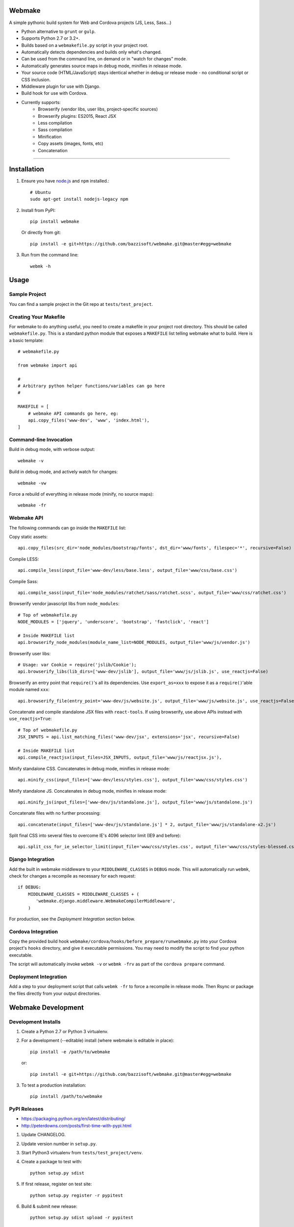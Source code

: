 Webmake
=======
A simple pythonic build system for Web and Cordova projects (JS, Less, Sass...)

- Python alternative to ``grunt`` or ``gulp``.
- Supports Python 2.7 or 3.2+.
- Builds based on a ``webmakefile.py`` script in your project root.
- Automatically detects dependencies and builds only what's changed.
- Can be used from the command line, on demand or in "watch for changes" mode.
- Automatically generates source maps in debug mode, minifies in release mode.
- Your source code (HTML/JavaScript) stays identical whether in debug or release mode - no conditional script or CSS inclusion.
- Middleware plugin for use with Django.
- Build hook for use with Cordova.
- Currently supports:
    - Browserify (vendor libs, user libs, project-specific sources)
    - Browserify plugins: ES2015, React JSX
    - Less compilation
    - Sass compilation
    - Minification
    - Copy assets (images, fonts, etc)
    - Concatenation


----------


Installation
============

1. Ensure you have `node.js <https://nodejs.org/en/>`_ and ``npm`` installed.::

        # Ubuntu
        sudo apt-get install nodejs-legacy npm

2. Install from PyPI::

        pip install webmake

   Or directly from git::

        pip install -e git+https://github.com/bazzisoft/webmake.git@master#egg=webmake

3. Run from the command line::

        webmk -h


Usage
=====

Sample Project
--------------

You can find a sample project in the Git repo at ``tests/test_project``.


Creating Your Makefile
----------------------

For webmake to do anything useful, you need to create a makefile in your project root directory. This should be called ``webmakefile.py``. This is a standard python module that exposes a ``MAKEFILE`` list telling webmake what to build. Here is a basic template::

    # webmakefile.py
    
    from webmake import api
    
    #
    # Arbitrary python helper functions/variables can go here
    #
    
    MAKEFILE = [
        # webmake API commands go here, eg:
        api.copy_files('www-dev', 'www', 'index.html'),
    ]

    
Command-line Invocation
-----------------------

Build in debug mode, with verbose output::

    webmake -v
    
Build in debug mode, and actively watch for changes::

    webmake -vw
    
Force a rebuild of everything in release mode (minify, no source maps)::

    webmake -fr


Webmake API
-----------

The following commands can go inside the ``MAKEFILE`` list:

Copy static assets::

    api.copy_files(src_dir='node_modules/bootstrap/fonts', dst_dir='www/fonts', filespec='*', recursive=False)

Compile LESS::

    api.compile_less(input_file='www-dev/less/base.less', output_file='www/css/base.css')

Compile Sass::

    api.compile_sass(input_file='node_modules/ratchet/sass/ratchet.scss', output_file='www/css/ratchet.css')

Browserify vendor javascript libs from ``node_modules``::

    # Top of webmakefile.py
    NODE_MODULES = ['jquery', 'underscore', 'bootstrap', 'fastclick', 'react']

    # Inside MAKEFILE list
    api.browserify_node_modules(module_name_list=NODE_MODULES, output_file='www/js/vendor.js')

Browserify user libs::

    # Usage: var Cookie = require('jslib/Cookie');
    api.browserify_libs(lib_dirs=['www-dev/jslib'], output_file='www/js/jslib.js', use_reactjs=False)

Browserify an entry point that ``require()``'s all its dependencies.
Use ``export_as=xxx`` to expose it as a ``require()``'able module named ``xxx``::

    api.browserify_file(entry_point='www-dev/js/website.js', output_file='www/js/website.js', use_reactjs=False, export_as=None)

Concatenate and compile standalone JSX files with ``react-tools``. If using browserify, use above APIs instead with ``use_reactjs=True``::

    # Top of webmakefile.py
    JSX_INPUTS = api.list_matching_files('www-dev/jsx', extensions='jsx', recursive=False)

    # Inside MAKEFILE list
    api.compile_reactjsx(input_files=JSX_INPUTS, output_file='www/js/reactjsx.js'),

Minify standalone CSS. Concatenates in debug mode, minifies in release mode::

    api.minify_css(input_files=['www-dev/less/styles.css'], output_file='www/css/styles.css')

Minify standalone JS. Concatenates in debug mode, minifies in release mode::

    api.minify_js(input_files=['www-dev/js/standalone.js'], output_file='www/js/standalone.js')

Concatenate files with no further processing::

    api.concatenate(input_files=['www-dev/js/standalone.js'] * 2, output_file='www/js/standalone-x2.js')
    
Split final CSS into several files to overcome IE's 4096 selector limit (IE9 and before)::

    api.split_css_for_ie_selector_limit(input_file='www/css/styles.css', output_file='www/css/styles-blessed.css')


Django Integration
------------------

Add the built in webmake middleware to your ``MIDDLEWARE_CLASSES`` in ``DEBUG`` mode. This will automatically run ``webmk``, check for changes a recompile as necessary for each request::

    if DEBUG:
        MIDDLEWARE_CLASSES = MIDDLEWARE_CLASSES + (
           'webmake.django.middleware.WebmakeCompilerMiddleware',
        )

For production, see the *Deployment Integration* section below.


Cordova Integration
-------------------

Copy the provided build hook ``webmake/cordova/hooks/before_prepare/runwebmake.py`` into your Cordova project's ``hooks`` directory, and give it executable permissions. You may need to modify the script to find your python executable.

The script will automatically invoke ``webmk -v`` or ``webmk -frv`` as part of the ``cordova prepare`` command.


Deployment Integration
----------------------

Add a step to your deployment script that calls ``webmk -fr`` to force a recompile in release mode. Then Rsync or package the files directly from your output directories.


Webmake Development
===================

Development Installs
--------------------
1. Create a Python 2.7 or Python 3 virtualenv.
2. For a development (--editable) install (where webmake is editable in place)::

        pip install -e /path/to/webmake

   or::

        pip install -e git+https://github.com/bazzisoft/webmake.git@master#egg=webmake

3. To test a production installation::

        pip install /path/to/webmake


PyPI Releases
-------------
- https://packaging.python.org/en/latest/distributing/
- http://peterdowns.com/posts/first-time-with-pypi.html

1. Update CHANGELOG.
2. Update version number in ``setup.py``.
3. Start Python3 virtualenv from ``tests/test_project/venv``.
4. Create a package to test with::

        python setup.py sdist

5. If first release, register on test site::

        python setup.py register -r pypitest

6. Build & submit new release::

        python setup.py sdist upload -r pypitest

7. If first release, register on live site::

        python setup.py register -r pypi

8. Build & submit new release::

        python setup.py sdist upload -r pypi
